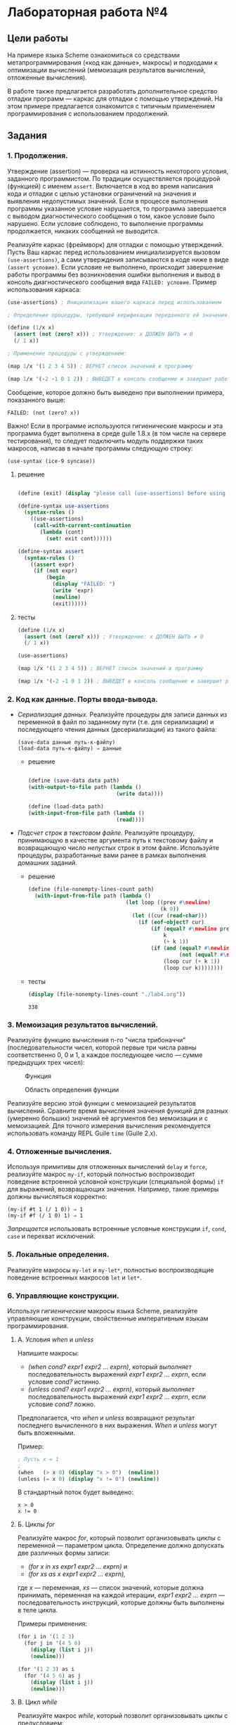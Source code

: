 #+PROPERTY: header-args :results output :exports both :tangle yes
#+PROPERTY: header-args:scheme  :session *scheme*
* Лабораторная работа №4
  :PROPERTIES:
  :CUSTOM_ID: лабораторная-работа-4
  :END:
** Цели работы
   :PROPERTIES:
   :CUSTOM_ID: цели-работы
   :END:
На примере языка Scheme ознакомиться со средствами метапрограммирования
(«код как данные», макросы) и подходами к оптимизации вычислений
(мемоизация результатов вычислений, отложенные вычисления).

В работе также предлагается разработать дополнительное средство отладки
программ --- каркас для отладки с помощью утверждений. На этом примере
предлагается ознакомится с типичным применением программирования с
использованием продолжений.

** Задания
   :PROPERTIES:
   :CUSTOM_ID: задания
   :END:
*** 1. Продолжения.
    :PROPERTIES:
    :CUSTOM_ID: продолжения.
    :END:
Утверждение (assertion) --- проверка на истинность некоторого условия,
заданного программистом. По традиции осуществляется процедурой
(функцией) с именем =assert=. Включается в код во время написания кода и
отладки с целью установки ограничений на значения и выявления
недопустимых значений. Если в процессе выполнения программы указанное
условие нарушается, то программа завершается с выводом диагностического
сообщения о том, какое условие было нарушено. Если условие соблюдено, то
выполнение программы продолжается, никаких сообщений не выводится.

Реализуйте каркас (фреймворк) для отладки с помощью утверждений. Пусть
Ваш каркас перед использованием инициализируется вызовом
=(use-assertions)=, а сами утверждения записываются в коде ниже в виде
=(assert условие)=. Если условие не выполнено, происходит завершение
работы программы без возникновения ошибки выполнения и вывод в консоль
диагностического сообщения вида =FAILED: условие=. Пример использования
каркаса:

#+begin_src scheme :eval never :tangle no
  (use-assertions) ; Инициализация вашего каркаса перед использованием

  ; Определение процедуры, требующей верификации переданного ей значения:

  (define (1/x x)
    (assert (not (zero? x))) ; Утверждение: x ДОЛЖЕН БЫТЬ ≠ 0
    (/ 1 x))

  ; Применение процедуры с утверждением:

  (map 1/x '(1 2 3 4 5)) ; ВЕРНЕТ список значений в программу

  (map 1/x '(-2 -1 0 1 2)) ; ВЫВЕДЕТ в консоль сообщение и завершит работу программы
#+end_src

Сообщение, которое должно быть выведено при выполнении примера,
показанного выше:

#+begin_example
  FAILED: (not (zero? x))
#+end_example

Важно! Если в программе используются гигиенические макросы и эта
программа будет выполнена в среде guile 1.8.x (в том числе на сервере
тестирования), то следует подключить модуль поддержки таких макросов,
написав в начале программы следующую строку:

#+begin_example
  (use-syntax (ice-9 syncase))
#+end_example
**** решение
#+begin_src scheme :results none

(define (exit) (display "please call (use-assertions) before using (assert ...)"))

(define-syntax use-assertions
  (syntax-rules ()
    ((use-assertions)
     (call-with-current-continuation
       (lambda (cont)
         (set! exit cont))))))

(define-syntax assert
  (syntax-rules ()
    ((assert expr)
     (if (not expr)
         (begin
           (display "FAILED: ")
           (write 'expr)
           (newline)
           (exit))))))
#+end_src
**** тесты
#+begin_src scheme :results none
(define (1/x x)
  (assert (not (zero? x))) ; Утверждение: x ДОЛЖЕН БЫТЬ ≠ 0
  (/ 1 x))

(use-assertions)
#+end_src

#+begin_src scheme :results value drawer
(map 1/x '(1 2 3 4 5)) ; ВЕРНЕТ список значений в программу
#+end_src

#+RESULTS:
:results:
(1 1/2 1/3 1/4 1/5)
:end:

#+begin_src scheme :results none :eval never
(map 1/x '(-2 -1 0 1 2)) ; ВЫВЕДЕТ в консоль сообщение и завершит работу программы
#+end_src
*** 2. Код как данные. Порты ввода-вывода.
    :PROPERTIES:
    :CUSTOM_ID: код-как-данные.-порты-ввода-вывода.
    :END:

- /Сериализация данных./ Реализуйте процедуры для записи данных из
  переменной в файл по заданному пути (т.е. для сериализации) и
  последующего чтения данных (десериализации) из такого файла:

  #+begin_example
(save-data данные путь-к-файлу)
(load-data путь-к-файлу) ⇒ данные
  #+end_example

  - решение
    #+begin_src scheme :results none

    (define (save-data data path)
    (with-output-to-file path (lambda ()
                                (write data))))

    (define (load-data path)
    (with-input-from-file path (lambda ()
                                (read))))
    #+end_src
- /Подсчет строк в текстовом файле./ Реализуйте процедуру, принимающую в
  качестве аргумента путь к текстовому файлу и возвращающую число
  /непустых/ строк в этом файле. Используйте процедуры, разработанные
  вами ранее в рамках выполнения домашних заданий.
  - решение
    #+begin_src scheme :results none
(define (file-nonempty-lines-count path)
  (with-input-from-file path (lambda ()
                               (let loop ((prev #\newline)
                                          (k 0))
                                 (let ((cur (read-char)))
                                   (if (eof-object? cur)
                                       (if (equal? #\newline prev)
                                           k
                                           (+ k 1))
                                       (if (and (equal? #\newline cur)
                                                (not (equal? #\newline prev)))
                                           (loop cur (+ k 1))
                                           (loop cur k))))))))
    #+end_src

  - тесты
    #+begin_src scheme
(display (file-nonempty-lines-count "./lab4.org"))
    #+end_src

    #+RESULTS:
    : 338

*** 3. Мемоизация результатов вычислений.
    :PROPERTIES:
    :CUSTOM_ID: мемоизация-результатов-вычислений.
    :END:
Реализуйте функцию вычисления n-го "числа трибоначчи"
(последовательности чисел, которой первые три числа равны соответственно
0, 0 и 1, а каждое последующее число --- сумме предыдущих трех чисел):

#+caption: Функция
[[file:lab3v2-trib.gif]]

#+caption: Область определения функции
[[file:lab3v2-trib-domain.gif]]

Реализуйте версию этой функции с мемоизацией результатов вычислений.
Сравните время вычисления значения функций для разных (умеренно больших)
значений её аргументов без мемоизации и с мемоизацией. Для точного
измерения вычисления рекомендуется использовать команду REPL Guile
=time= (Guile 2.x).

*** 4. Отложенные вычисления.
    :PROPERTIES:
    :CUSTOM_ID: отложенные-вычисления.
    :END:
Используя примитивы для отложенных вычислений =delay= и =force=,
реализуйте макрос =my-if=, который полностью воспроизводит поведение
встроенной условной конструкции (специальной формы) =if= для выражений,
возвращающих значения. Например, такие примеры должны вычисляться
корректно:

#+begin_example
  (my-if #t 1 (/ 1 0)) ⇒ 1
  (my-if #f (/ 1 0) 1) ⇒ 1
#+end_example

/Запрещается/ использовать встроенные условные конструкции =if=, =cond=,
=case= и перехват исключений.

*** 5. Локальные определения.
    :PROPERTIES:
    :CUSTOM_ID: локальные-определения.
    :END:
Реализуйте макросы =my-let= и =my-let*=, полностью воспроизводящие
поведение встроенных макросов =let= и =let*=.

*** 6. Управляющие конструкции.
    :PROPERTIES:
    :CUSTOM_ID: управляющие-конструкции.
    :END:
Используя /гигиенические/ макросы языка Scheme, реализуйте управляющие
конструкции, свойственные императивным языкам программирования.

**** А. Условия /when/ и /unless/
     :PROPERTIES:
     :CUSTOM_ID: а.-условия-when-и-unless
     :END:
Напишите макросы:

- /(when cond? expr1 expr2 ... exprn)/, который /выполняет/
  последовательность выражений /expr1 expr2 ... exprn/, если условие
  /cond?/ истинно.
- /(unless cond? expr1 expr2 ... exprn)/, который /выполняет/
  последовательность выражений /expr1 expr2 ... exprn/, если условие
  /cond?/ ложно.

Предполагается, что /when/ и /unless/ возвращают результат последнего
вычисленного в них выражения. /When/ и /unless/ могут быть вложенными.

Пример:

#+begin_src scheme :tangle no :eval never
  ; Пусть x = 1
  ;
  (when   (> x 0) (display "x > 0")  (newline))
  (unless (= x 0) (display "x != 0") (newline))
#+end_src

#+RESULTS:

В стандартный поток будет выведено:

#+begin_example
  x > 0
  x != 0
#+end_example

**** Б. Циклы /for/
     :PROPERTIES:
     :CUSTOM_ID: б.-циклы-for
     :END:
Реализуйте макрос /for/, который позволит организовывать циклы с
переменной --- параметром цикла. Определение должно допускать две
различных формы записи:

- /(for x in xs expr1 expr2 ... exprn)/ и
- /(for xs as x expr1 expr2 ... exprn),/

где /x/ --- переменная, /xs/ --- список значений, которые должна
принимать, переменная на каждой итерации, /expr1 expr2 ... exprn/ ---
последовательность инструкций, которые должны быть выполнены в теле
цикла.

Примеры применения:

#+begin_src scheme :tangle no :eval never
  (for i in '(1 2 3)
    (for j in '(4 5 6)
      (display (list i j))
      (newline)))

  (for '(1 2 3) as i
    (for '(4 5 6) as j
      (display (list i j))
      (newline)))
#+end_src

#+RESULTS:

**** В. Цикл /while/
     :PROPERTIES:
     :CUSTOM_ID: в.-цикл-while
     :END:
Реализуйте макрос /while/, который позволит организовывать циклы с
предусловием:

/(while cond? expr1 expr2 ... exprn)/,

где /cond?/ --- условие, /expr1 expr2 ... exprn/ --- последовательность
инструкций, которые должны быть выполнены в теле цикла. Проверка условия
осуществляется перед каждой итерацией, тело цикла выполняется, если
условие выполняется. Если при входе в цикл условие не выполняется, то
тело цикла не будет выполнено ни разу.

Пример применения:

#+begin_src scheme :tangle no :eval never
  (let ((p 0)
        (q 0))
    (while (< p 3)
           (set! q 0)
           (while (< q 3)
                  (display (list p q))
                  (newline)
                  (set! q (+ q 1)))
           (set! p (+ p 1))))
#+end_src

#+RESULTS:
: #f

Выведет:

#+begin_example
  (0 0)
  (0 1)
  (0 2)
  (1 0)
  (1 1)
  (1 2)
  (2 0)
  (2 1)
  (2 2)
#+end_example

/Рекомендация./ Целесообразно разворачивать макрос в вызов анонимной
процедуры без аргументов со статической переменной, содержащей анонимную
процедуру с проверкой условия, рекурсивным вызовом и телом цикла. Для
краткой записи такой процедуры и ее вызова можно использовать встроенную
конструкцию /letrec/, которая аналогична /let/ и _let*_, но допускает
рекурсивные определения, например:

#+begin_example
  (letrec ((iter (lambda (i)
                   (if (= i 10)
                       '()
                       (cons i (iter (+ i 1)))))))
    (iter 0))
    => (0 1 2 3 4 5 6 7 8 9)
#+end_example

**** Г. Цикл /repeat..until/
     :PROPERTIES:
     :CUSTOM_ID: г.-цикл-repeat..until
     :END:
Реализуйте макрос /repeat..until/, который позволит организовывать циклы
с предусловием:

/(repeat (expr1 expr2 ... exprn) until cond?)/,

где /cond?/ --- условие, /expr1 expr2 ... exprn/ --- последовательность
инструкций, которые должны быть выполнены в теле цикла. Проверка условия
осуществляется после каждой итерации. Если условие возвращает истину,
цикл завершается, иначе цикл выполняется снова. Таким образом, тело
цикла выполняется по меньшей мере 1 раз.

Например:

#+begin_src scheme :tangle no :eval never
  (let ((i 0)
        (j 0))
    (repeat ((set! j 0)
             (repeat ((display (list i j))
                      (set! j (+ j 1)))
                     until (= j 3))
             (set! i (+ i 1))
             (newline))
            until (= i 3)))
#+end_src

#+RESULTS:

Выведет:

#+begin_example
  (0 0)(0 1)(0 2)
  (1 0)(1 1)(1 2)
  (2 0)(2 1)(2 2)
#+end_example

Подумайте, зачем требуется заключать тело цикла в круглые скобки? Как
изменится макрос, если отказаться от этих скобок?

**** Д. Вывод «в стиле С++»
     :PROPERTIES:
     :CUSTOM_ID: д.-вывод-в-стиле-с
     :END:
Реализуйте макрос для последовательного вывода значений в стандартный
поток вывода вида:

#+begin_example
  (cout << "a = " << 1 << endl << "b = " << 2 << endl)
#+end_example

Здесь /cout/ --- имя макроса, указывающее, что будет осуществляться
вывод в консоль (от console output), символы /<</ разделяют значения,
/endl/ означает переход на новую строку.

Данный пример выведет следующий текст:

#+begin_example
  a = 1
  b = 2
#+end_example
